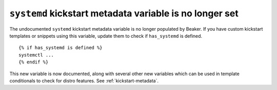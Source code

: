 ``systemd`` kickstart metadata variable is no longer set
========================================================

The undocumented ``systemd`` kickstart metadata variable is no longer populated 
by Beaker. If you have custom kickstart templates or snippets using this 
variable, update them to check if ``has_systemd`` is defined.

::

    {% if has_systemd is defined %}
    systemctl ...
    {% endif %}

This new variable is now documented, along with several other new variables 
which can be used in template conditionals to check for distro features.
See :ref:`kickstart-metadata`.
